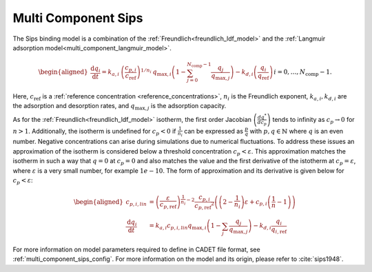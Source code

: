 .. _multi_component_sips_model:

Multi Component Sips
~~~~~~~~~~~~~~~~~~~~~~~~

The Sips binding model is a combination of the :ref:`Freundlich<freundlich_ldf_model>` and the :ref:`Langmuir adsorption model<multi_component_langmuir_model>`.

.. math::

    \begin{aligned}
        \frac{\mathrm{d} q_i}{\mathrm{d} t} = k_{a,i}\: \left( \frac{c_{p,i}}{ c_{\text{ref}} }\right)^{1 / n_i}\: q_{\text{max},i} \left( 1 - \sum_{j=0}^{N_{\text{comp}} - 1} \frac{q_j}{q_{\text{max},j}} \right) - k_{d,i} \left( \frac{q_i}{q_{\text{ref}}} \right) && i = 0, \dots, N_{\text{comp}} - 1.
    \end{aligned}


Here, :math:`c_{\text{ref}}` is a :ref:`reference concentration <reference_concentrations>`, :math:`n_i` is the Freundlich exponent, :math:`k_{a,i}, k_{d,i}` are the adsorption and desorption rates, and :math:`q_{\text{max},j}` is the adsorption capacity.

As for the :ref:`Freundlich<freundlich_ldf_model>` isotherm, the first order Jacobian :math:`\left(\frac{dq^*}{dc_p}\right)` tends to infinity as :math:`c_{p} \rightarrow 0` for :math:`n>1`.
Additionally, the isotherm is undefined for :math:`c_{p} < 0` if :math:`\frac{1}{n_i}` can be expressed as :math:`\frac{p}{q}` with :math:`p,q \in \mathbb{N}` where :math:`q` is an even number.
Negative concentrations can arise during simulations due to numerical fluctuations.
To address these issues an approximation of the isotherm is considered below a threshold concentration :math:`c_p < \varepsilon`.
This approximation matches the isotherm in such a way that :math:`q=0` at :math:`c_p=0` and also matches the value and the first derivative of the istotherm at :math:`c_p = \varepsilon`, where :math:`\varepsilon` is a very small number, for example :math:`1e-10`.
The form of approximation and its derivative is given below for :math:`c_p < \varepsilon`:

.. math::

    \begin{aligned}
        c_{p,i,lin}  &= \left(\frac{\varepsilon}{c_{p,\text{ref}}}\right)^{\frac{1}{n_i} - 2} \frac{c_{p,i}}{{c_{p,\text{ref}}}^2} \left( \left(2-\frac{1}{n_i}\right)\varepsilon + c_{p,i}\left(\frac{1}{n}-1\right) \right)  \\
        \frac{\mathrm{d}q_i}{\mathrm{d}t} &= k_{a,i} c_{p,i,lin} q_{\text{max},i} \left( 1 - \sum_j \frac{q_j}{q_{\text{max},j}} \right) - k_{d,i} \frac{q_i}{q_{i,\text{ref}}}
    \end{aligned}

For more information on model parameters required to define in CADET file format, see :ref:`multi_component_sips_config`.
For more information on the model and its origin, please refer to :cite:`sips1948`.
